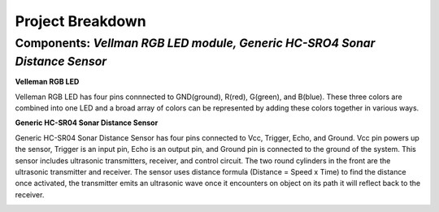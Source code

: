 =====================================
Project Breakdown
=====================================
--------------------------------------------------------------
Components: *Vellman RGB LED module, Generic HC-SRO4 Sonar Distance Sensor*
--------------------------------------------------------------

**Velleman RGB LED**

Velleman RGB LED has four pins connnected to GND(ground), R(red), G(green), and B(blue). These three colors are combined into one LED and a broad array of colors can be represented by adding these colors together in various ways.

.. image:: https://github.com/MiguelVera08/Arduino-Sonar-Project/blob/master/image/RGB.png

**Generic HC-SR04 Sonar Distance Sensor**

Generic HC-SR04 Sonar Distance Sensor has four pins connected to Vcc, Trigger, Echo, and Ground. Vcc pin powers up the sensor, Trigger is an input pin, Echo is an output pin, and Ground pin is connected to the ground of the system. This sensor includes ultrasonic transmitters, receiver, and control circuit. The two round cylinders in the front are the ultrasonic transmitter and receiver. The sensor uses  distance formula (Distance = Speed x Time) to find the distance once activated, the transmitter emits an ultrasonic wave once it encounters on object on its path it will reflect back to the receiver.

.. image:: https://github.com/MiguelVera08/Arduino-Sonar-Project/blob/master/image/Ultrasonic_sensor.png